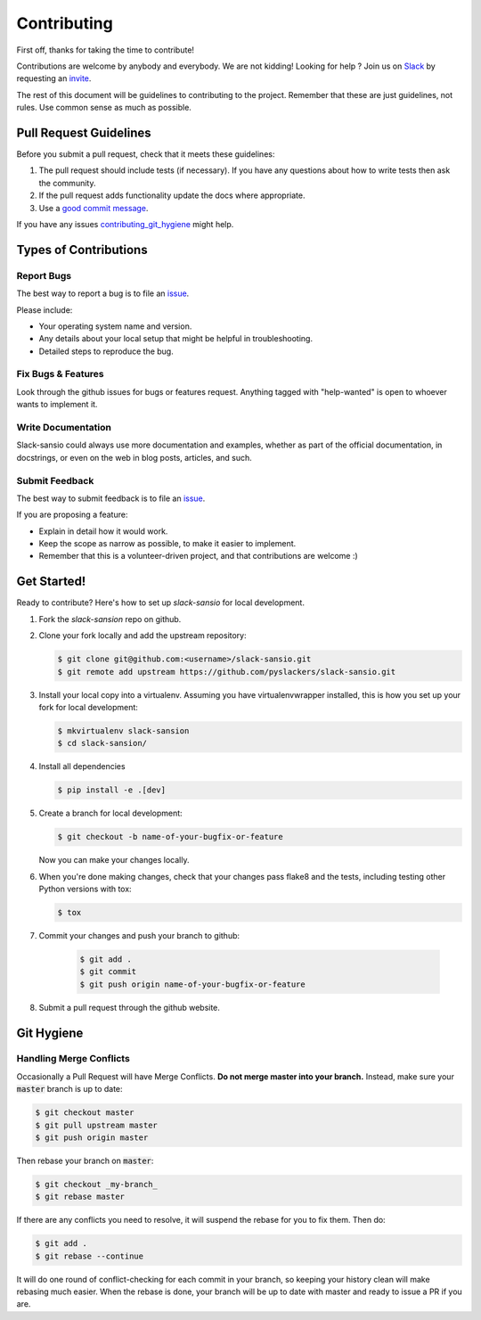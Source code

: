 ============
Contributing
============

First off, thanks for taking the time to contribute!

Contributions are welcome by anybody and everybody. We are not kidding! Looking for help ? Join us on `Slack`_ by requesting an `invite`_.

The rest of this document will be guidelines to contributing to the project. Remember that these are just guidelines, not rules. Use common sense as much as possible.

.. _invite: http://pyslackers.com/
.. _Slack: https://pythondev.slack.com/

Pull Request Guidelines
-----------------------

Before you submit a pull request, check that it meets these guidelines:

1. The pull request should include tests (if necessary). If you have any questions about how to write tests then ask the community.
2. If the pull request adds functionality update the docs where appropriate.
3. Use a `good commit message`_.

If you have any issues contributing_git_hygiene_ might help.

.. _good commit message: https://github.com/spring-projects/spring-framework/blob/30bce7/CONTRIBUTING.md#format-commit-messages


Types of Contributions
----------------------

Report Bugs
^^^^^^^^^^^

The best way to report a bug is to file an `issue <https://github.com/pyslackers/slack-sansio/issues>`_.

Please include:

* Your operating system name and version.
* Any details about your local setup that might be helpful in troubleshooting.
* Detailed steps to reproduce the bug.

Fix Bugs & Features
^^^^^^^^^^^^^^^^^^^

Look through the github issues for bugs or features request.
Anything tagged with "help-wanted" is open to whoever wants to implement it.

Write Documentation
^^^^^^^^^^^^^^^^^^^

Slack-sansio could always use more documentation and examples, whether as part of the
official documentation, in docstrings, or even on the web in blog posts, articles, and such.

Submit Feedback
^^^^^^^^^^^^^^^

The best way to submit feedback is to file an `issue <https://github.com/pyslackers/slack-sansio/issues>`_.

If you are proposing a feature:

* Explain in detail how it would work.
* Keep the scope as narrow as possible, to make it easier to implement.
* Remember that this is a volunteer-driven project, and that contributions
  are welcome :)

Get Started!
------------

Ready to contribute? Here's how to set up `slack-sansio` for local development.

1. Fork the `slack-sansion` repo on github.
2. Clone your fork locally and add the upstream repository:

   .. code-block:: console

        $ git clone git@github.com:<username>/slack-sansio.git
        $ git remote add upstream https://github.com/pyslackers/slack-sansio.git

3. Install your local copy into a virtualenv. Assuming you have virtualenvwrapper installed, this is how you set up your fork for local development:

   .. code-block:: console

        $ mkvirtualenv slack-sansion
        $ cd slack-sansion/

4. Install all dependencies

   .. code-block:: console

        $ pip install -e .[dev]

5. Create a branch for local development:

   .. code-block:: console

        $ git checkout -b name-of-your-bugfix-or-feature

   Now you can make your changes locally.

6. When you're done making changes, check that your changes pass flake8 and the tests, including testing other Python versions with tox:

   .. code-block:: console

        $ tox

7. Commit your changes and push your branch to github:

    .. code-block:: console

        $ git add .
        $ git commit
        $ git push origin name-of-your-bugfix-or-feature

8. Submit a pull request through the github website.

Git Hygiene
-----------

.. _contributing_git_hygiene:

Handling Merge Conflicts
^^^^^^^^^^^^^^^^^^^^^^^^

Occasionally a Pull Request will have Merge Conflicts. **Do not merge master into your branch.** Instead, make sure your :code:`master` branch is up to date:

.. code-block:: console

    $ git checkout master
    $ git pull upstream master
    $ git push origin master

Then rebase your branch on :code:`master`:

.. code-block:: console

    $ git checkout _my-branch_
    $ git rebase master

If there are any conflicts you need to resolve, it will suspend the rebase for you to fix them. Then do:

.. code-block:: console

    $ git add .
    $ git rebase --continue

It will do one round of conflict-checking for each commit in your branch, so keeping your history clean will make rebasing much easier. When the rebase is done, your branch will be up to date with master and ready to issue a PR if you are.
